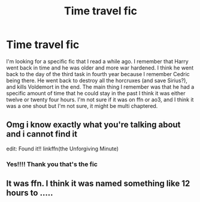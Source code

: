 #+TITLE: Time travel fic

* Time travel fic
:PROPERTIES:
:Author: kitkat8184
:Score: 7
:DateUnix: 1598401396.0
:DateShort: 2020-Aug-26
:FlairText: What's That Fic?
:END:
I'm looking for a specific fic that I read a while ago. I remember that Harry went back in time and he was older and more war hardened. I think he went back to the day of the third task in fourth year because I remember Cedric being there. He went back to destroy all the horcruxes (and save Sirius?), and kills Voldemort in the end. The main thing I remember was that he had a specific amount of time that he could stay in the past I think it was either twelve or twenty four hours. I'm not sure if it was on ffn or ao3, and I think it was a one shout but I'm not sure, it might be multi chaptered.


** Omg i know exactly what you're talking about and i cannot find it

edit: Found it!! linkffn(the Unforgiving Minute)
:PROPERTIES:
:Score: 4
:DateUnix: 1598407125.0
:DateShort: 2020-Aug-26
:END:

*** Yes!!!! Thank you that's the fic
:PROPERTIES:
:Author: kitkat8184
:Score: 2
:DateUnix: 1598408108.0
:DateShort: 2020-Aug-26
:END:


** It was ffn. I think it was named something like 12 hours to .....
:PROPERTIES:
:Author: tarheelgrey
:Score: 1
:DateUnix: 1598401816.0
:DateShort: 2020-Aug-26
:END:
